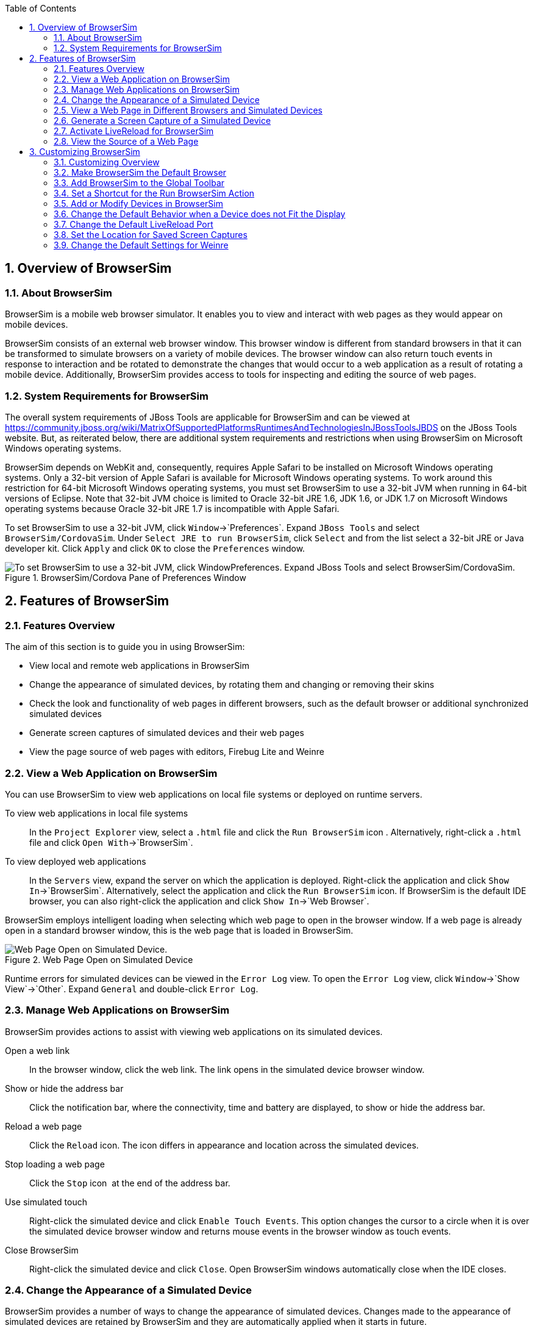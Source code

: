 :numbered:
:doctype: book
:toc: left
:icons: font


[[sect-overview-of-browsersim]]
== Overview of BrowserSim

[[about-browsersim]]
=== About BrowserSim


BrowserSim is a mobile web browser simulator.
It enables you to view and interact with web pages as they would appear on mobile devices.



BrowserSim consists of an external web browser window.
This browser window is different from standard browsers in that it can be transformed to simulate browsers on a variety of mobile devices.
The browser window can also return touch events in response to interaction and be rotated to demonstrate the changes that would occur to a web application as a result of rotating a mobile device.
Additionally, BrowserSim provides access to tools for inspecting and editing the source of web pages.


[[system-requirements-for-browsersim]]
=== System Requirements for BrowserSim


The overall system requirements of JBoss Tools are applicable for BrowserSim and can be viewed at https://community.jboss.org/wiki/MatrixOfSupportedPlatformsRuntimesAndTechnologiesInJBossToolsJBDS[] on the JBoss Tools website. But, as reiterated below, there are additional system requirements and restrictions when using BrowserSim on Microsoft Windows operating systems.



BrowserSim depends on WebKit and, consequently, requires Apple Safari to be installed on Microsoft Windows operating systems.
Only a 32-bit version of Apple Safari is available for Microsoft Windows operating systems.
To work around this restriction for 64-bit Microsoft Windows operating systems, you must set BrowserSim to use a 32-bit JVM when running in 64-bit versions of Eclipse.
Note that 32-bit JVM choice is limited to Oracle 32-bit JRE 1.6, JDK 1.6, or JDK 1.7 on Microsoft Windows operating systems because Oracle 32-bit JRE 1.7 is incompatible with Apple Safari.



To set BrowserSim to use a 32-bit JVM, click `Window`&rarr;`Preferences`.
Expand `JBoss Tools` and select `BrowserSim/CordovaSim`.
Under `Select JRE to run BrowserSim`, click `Select` and from the list select a 32-bit JRE or Java developer kit.
Click `Apply` and click `OK` to close the `Preferences` window.


.BrowserSim/Cordova Pane of Preferences Window
image::images/4322.png["To set BrowserSim to use a 32-bit JVM, click WindowPreferences. Expand JBoss Tools and select BrowserSim/CordovaSim."]
[[sect-features-of-browsersim]]
== Features of BrowserSim

[[features-overview5]]
=== Features Overview


The aim of this section is to guide you in using BrowserSim:


* View local and remote web applications in BrowserSim
* Change the appearance of simulated devices, by rotating them and changing or removing their skins
* Check the look and functionality of web pages in different browsers, such as the default browser or additional synchronized simulated devices
* Generate screen captures of simulated devices and their web pages
* View the page source of web pages with editors, Firebug Lite and Weinre

[[view-a-web-application-on-browsersim]]
=== View a Web Application on BrowserSim


You can use BrowserSim to view web applications on local file systems or deployed on runtime servers.



To view web applications in local file systems;;
  
  In the `Project Explorer` view, select a [file]`.html` file and click the `Run BrowserSim` icon 
  image:images/4115.png[""].
  Alternatively, right-click a [file]`.html` file and click `Open With`&rarr;`BrowserSim`.

To view deployed web applications;;
  
  In the `Servers` view, expand the server on which the application is deployed.
  Right-click the application and click `Show In`&rarr;`BrowserSim`.
  Alternatively, select the application and click the `Run BrowserSim` icon.
  If BrowserSim is the default IDE browser, you can also right-click the application and click `Show In`&rarr;`Web Browser`.


BrowserSim employs intelligent loading when selecting which web page to open in the browser window.
If a web page is already open in a standard browser window, this is the web page that is loaded in BrowserSim.


.Web Page Open on Simulated Device
image::images/4116.png["Web Page Open on Simulated Device."]

Runtime errors for simulated devices can be viewed in the `Error Log` view.
To open the `Error Log` view, click `Window`&rarr;`Show View`&rarr;`Other`.
Expand `General` and double-click `Error Log`.


[[manage-web-applications-on-browsersim]]
=== Manage Web Applications on BrowserSim


BrowserSim provides actions to assist with viewing web applications on its simulated devices.



Open a web link;;
  
  In the browser window, click the web link.
  The link opens in the simulated device browser window.

Show or hide the address bar;;
  
  Click the notification bar, where the connectivity, time and battery are displayed, to show or hide the address bar.

Reload a web page;;
  
  Click the `Reload` icon.
  The icon differs in appearance and location across the simulated devices.

Stop loading a web page;;
  
  Click the `Stop` icon 
  image:images/4101.png[""] at the end of the address bar.

Use simulated touch;;
  
  Right-click the simulated device and click `Enable Touch Events`.
  This option changes the cursor to a circle when it is over the simulated device browser window and returns mouse events in the browser window as touch events.

Close BrowserSim;;
  
  Right-click the simulated device and click `Close`.
  Open BrowserSim windows automatically close when the IDE closes.

[[change-the-appearance-of-a-simulated-device]]
=== Change the Appearance of a Simulated Device


BrowserSim provides a number of ways to change the appearance of simulated devices.
Changes made to the appearance of simulated devices are retained by BrowserSim and they are automatically applied when it starts in future.



Rotate the view between portrait and landscape modes;;
  
  Click any corner of the simulated device.
  Alternatively, right-click the simulated device and click `Rotate Left` or `Rotate Right`.

.Rotate Mouse Pointer in Upper-right Corner of Simulated Device
image::images/4104.png["To rotate the view between portrait and landscape modes, click any corner of the simulated device."]
Change the simulated device;;
  
  Right-click the simulated device, click `Skins` and select from the listed devices.

.Skins Menu Option
image::images/4323.png["Right-click the simulated device, click Skins and select from the listed devices."]
Remove or use skins;;
  
  To view a plain browser window without the mobile device skin, right-click the simulated device and click `Use Skins`.
  To reapply the skin, click `Device`&rarr;`Use Skins`.

[[view-a-web-page-in-different-browsers-and-simulated-devices]]
=== View a Web Page in Different Browsers and Simulated Devices


From within BrowserSim, web pages can be viewed in different browsers and simulated devices.



View in the default browser of the system;;
  
  Right-click the simulated device and click `Open in default browser`.
  An external browser window opens and displays the web page.

View simultaneously on synchronized simulated devices;;
  
  Right-click the simulated device and click `Open Synchronized Window`.
  Select from the list of available skins for the additional simulated device.
  An additional simulated device opens and displays the same web page as that of the synchronized simulated device.
  Opening a web page in one synchronized simulated device results in the web page opening in all the synchronized simulated devices.

.Synchronized Simulated Devices
image::images/4100.png["Right-click the simulated device and click Open Synchronized Window. Select from the list of available skins for the additional simulated device. An additional simulated device opens and displays the same web page as that of the synchronized simulated device. Opening a web page in one synchronized simulated device results in the web page opening in all the synchronized simulated devices."]
[[generate-a-screen-capture-of-a-simulated-device]]
=== Generate a Screen Capture of a Simulated Device


BrowserSim provides the ability to generate screen captures of a simulated device and the web pages it shows.



To generate a screen capture of a simulated device, right-click the simulated device and click `Screenshot`.
Select the output for the screen capture from the list of options: 


* `Save` to save as a [file]`.png` file in the default location.
  The default location is a customizable setting and if it is not set you are prompted to select a location to which to save the file each time.
* `Save As` to save as a [file]`.png` file in a location you specify.
* `Copy to Clipboard` to copy the graphic for immediate use.


[[activate-livereload-for-browsersim]]
=== Activate LiveReload for BrowserSim


LiveReload for BrowserSim refreshes web pages open in simulated device browser windows as the source is edited in the IDE. A LiveReload server sends notifications as resources are changed in the IDE and BrowserSim inserts the JavaScript code, which invokes the simulated device browser window to refresh.
The procedures below outline how to create a LiveReload server and how to enable LiveReload in BrowserSim for workspace and deployed resources.


* Click the `Servers` view.
  If the `Servers` view is not visible, click `Window`&rarr;`Show View`&rarr;`Servers`.
* Depending on the number of existing servers, follow the appropriate step:
+
a. If there are no existing servers, click `Click this link to create a new server`.
a. If there are one or more existing servers, right-click an existing server and click `New`&rarr;`Server`.

* From the list of server types, expand `Basic` and select `LiveReload Server`.
+
.LiveReload Server Selected in New Server Wizard
image::images/4079.png["From the list of server types, expand Basic and select LiveReload Server."]
* The `Server's host name` and `Server name` fields are automatically populated.
  The `localhost` value in the `Server's host name` field indicates that the server is to be run on the local system and the value in the `Server name` field is the name by which the LiveReload server is identified in the `Servers` view.
  You can edit these values as appropriate by typing in the fields.
* Click `Finish` to close the window.
  The LiveReload server is listed in the `Servers` view.
+
.LiveReload Server Listed in the `Servers` View
image::images/4080.png["The LiveReload server is listed in the Servers view."]

* Ensure the LiveReload server is started.
  If it is not started, in the `Servers` view right-click the LiveReload server and click `Start`.
* Complete the appropriate step depending on the location of your resources:
+
a. For workspace resources, in the `Project Explorer` view right-click the resource file and click `Open With`&rarr;`BrowserSim`.
a. For deployed resources, in the `Servers` view right-click the application and click `Show In`&rarr;`BrowserSim`.
+
.`Show In`&rarr;`BrowserSim` Menu Option
image::images/4072.png["For deployed resources, in the Servers view right-click the application and click Show InBrowserSim."]
IMPORTANT: +
Ensure the server and application of the deployed resources are started before attempting to view the resources in LiveReload-enabled BrowserSim.
To start the server and the application, in the `Servers` view right-click each and click `Start`.



* Right-click the simulated device and ensure the `Enable LiveReload` check box is selected.
+
.`Enable LiveReload` Menu Option for BrowserSim
image::images/4305.png["Right-click the simulated device and ensure the Enable LiveReload check box is selected."]

IMPORTANT: 
The `Enable LiveReload` check box has no effect when the LiveReload server is set to insert the JavaScript code and the web resource is viewed in BrowserSim via the LiveReload server port URL. LiveReload is always enabled in this case.


[[view-the-source-of-a-web-page]]
=== View the Source of a Web Page


The source of web pages displayed in simulated device browser windows can be viewed with a variety of applications that can be initiated from within BrowserSim.



Open the page source in an editor;;
  
  Right-click the simulated device and click `View Page Source`.
  The file containing the page source opens in an IDE editor.

Inspect the page source with Firebug Lite;;
  
  Right-click the simulated device and click `Debug`&rarr;`Firebug Lite`.
  The Firebug Lite application is displayed in an external window.

Inspect and edit the page source with Weinre;;
  
  Right-click the simulated device and click `Debug`&rarr;`Weinre`.
  The Weinre Inspector is displayed in an external window.
  Weinre supports remote debugging, enabling you to debug an application running on a mobile device from your desktop browser.

[[sect-customizing-browsersim]]
== Customizing BrowserSim

[[customizing-overview4]]
=== Customizing Overview


The aim of this section is to guide you in customizing BrowserSim:


* Make BrowserSim more prominent to use by making it the default browser, by adding its icon to the global toolbar and creating a shortcut key for launching it
* Extend the functionality of BrowserSim by adding or modify the simulated devices it provides
* Customize the default settings of BrowserSim for large simulated devices, for LiveReload, for screen captures and for Weinre

[[make-browsersim-the-default-browser]]
=== Make BrowserSim the Default Browser


 You can set BrowserSim to be the default browser used in actions such as `Show In`&rarr;`Web Browser` and `Run on Server`.



To set BrowserSim as the default browser, click `Window`&rarr;`Web Browser`&rarr;`BrowserSim`.



Alternatively, click `Window`&rarr;`Preferences`, expand `General` and select `Web Browser`.
Click `User external web browser` and from the `External web browsers` list select the `BrowserSim` check box.
Click `Apply` and click `OK` to close the `Preferences` window.


[[add-browsersim-to-the-global-toolbar]]
=== Add BrowserSim to the Global Toolbar


The BrowserSim icon is part of the BrowserSim toolbar and, by default, this toolbar is included in the global toolbar of the JBoss perspective.
But the BrowserSim icon might not be visible in other perspectives because the icons in the global toolbar change depending on the perspective you are using.
As detailed in the procedure below, you can add the BrowserSim toolbar to other perspectives.


* Ensure you are using the perspective in which you would like to add the BrowserSim toolbar.
  To open the desired perspective, click `Window`&rarr;`Open Perspective`&rarr;`Other` and double-click the perspective.
* Click `Window`&rarr;`Customize Perspective`.
* In the `Command Groups Availability` tab, select the `BrowserSim` check box.
  This option makes the BrowserSim toolbar available for adding to the current perspective.
* In the `Tool Bar Visibility` tab, ensure the `BrowserSim` check box is selected.
  This option adds the BrowserSim toolbar to the global toolbar of the current perspective.
+
.`BrowserSim` Check Box Selected in `Tool Bar Visibility` tab of `Customize Perspective` Window
image::images/4117.png["In the Tool Bar Visibility tab, ensure the BrowserSim check box is selected as this makes the BrowserSim toolbar visible"]
* Click `OK` to close the window.
  The `Run BrowserSim` icon 
  image:images/4115.png[""] is now visible in the global toolbar of the perspective.

[[set-a-shortcut-for-the-run-browsersim-action]]
=== Set a Shortcut for the Run BrowserSim Action


If you use BrowserSim frequently but do not want to set it as the default browser, you can set a shortcut for the `Run BrowserSim` action, as described in the procedure below.


* Click `Window`&rarr;`Preferences`, expand `General` and select `Keys`.
* To find the `Run BrowserSim` action, in the `type filter text` field enter `BrowserSim`.
* From the table, select `Run BrowserSim`.
* In the `Binding` field, type the key combination you want to use as a shortcut.
  Check the `Conflicts` table to ensure the key binding you have chosen does not conflict with existing shortcuts.
* Once a unique key binding is selected, click `Apply` and click `OK` to close the `Preferences` window.
+
.Keys Pane of Preferences Window
image::images/4114.png["Once a unique key binding is selected, click Apply and click OK to close the Preferences window."]

[[add-or-modify-devices-in-browsersim]]
=== Add or Modify Devices in BrowserSim


You may wish to preview a web application on a simulated mobile device that is not predefined in BrowserSim.
You can add more devices to BrowserSim and modify the existing devices, as detailed below.


* Right-click the simulated device and click `Preferences`.
* In the `Devices` section of the `Devices` tab, click `Add`.
* Complete the fields and options as detailed:
+
* In the `Name` field, type the name you want to give the device.
* In the `Width` and `Height` fields, type the dimensions of the device window in pixels.
* In the `Pixel Ratio` field, type a value for the ratio of CSS pixels to device pixels.
* In the `User Agent` field, type the User Agent string of your device.
  Clearing the `User Agent` check box results in the default User Agent for the BrowserSim browser being used.
+
NOTE: 
User Agent is a string denoting the device, operating system and browser combination.
This string may be used by websites to provide content tailored for devices, operating systems and browsers.
Information is widely available on the Internet to assist you in identifying the User Agent associated with a particular device.


* From the `Skin` list, select the skin to be used or select `None`.
+
.Add Device Window
image::images/4118.png["In the Devices section of the Devices tab, click Add."]
* Click `OK` to add the new device.
  It is listed in the `Devices` table.
* Click `OK` to close the `Preferences` window.


To modify existing devices in BrowserSim, right-click the simulated device and click `Preferences`.
In the `Devices` table, select a device and click `Edit`.
Once you have finished editing the fields, click `OK`.
Click `OK` to close the `Preferences` window.


[[change-the-default-behavior-when-a-device-does-not-fit-the-display]]
=== Change the Default Behavior when a Device does not Fit the Display


When a device window is too large to fit the display of the system you are prompted about which action the IDE is to taken.
This default IDE behavior can be modified, with alternative options of always truncate or never truncate.



To change the default behavior, right-click the simulated device and click `Preferences`.
In the `Truncate the device window when it does not fit display` section of the `Devices` tab, click `Always truncate` or `Never truncate` to change the behavior as appropriate and click `OK` to close the `Preferences` window.


.Truncate Preferences
image::images/4110.png["To change the default behavior, right-click the simulated device and click Preferences. In the Truncate the device window when it does not fit display section of the Devices tab, click Always truncate or Never truncate to change the behavior as appropriate and click OK to close the Preferences window."]
[[change-the-default-livereload-port]]
=== Change the Default LiveReload Port


The LiveReload server uses a port to communicate resource changes to BrowserSim.
The default port can be changed.



To change the default LiveReload port, right-click the simulated device and click `Preferences`.
Click the `Settings` tab and view the `LiveReload options` section.
Note that if LiveReload is not already enabled for BrowserSim you must select the `Enable LiveReload` check box.
In the `LiveReload Port` field type the port number you want to use.
Click `OK` to close the `Preferences` window.


.LiveReload Port Preferences
image::images/4109.png["To change the default LiveReload port, right-click the simulated device and click Preferences. Click the Settings tab. Note that if LiveReload is not already enabled for BrowserSim you must select the Enable LiveReload check box in the LiveReload options section. In the LiveReload Port field type the port number you want to use. Click OK to close the Preferences window."]
[[set-the-location-for-saved-screen-captures]]
=== Set the Location for Saved Screen Captures


The `Save` option for screen captures saves graphics files to a set location when that location has been predefined.



To set the location, right-click the simulated device and click `Preferences`.
In the `Screenshots` section of the `Settings` tab, in the `Location` field type the location where you want graphics files to be saved or click `Browse` to navigate to the location.
Click `OK` to close the `Preferences` window.


.Screen Capture Preferences
image::images/4108.png["To set the location, right-click the simulated device and click Preferences. In the Screenshots section of the Settings tab, in the Location field type the location where you want graphics files to be saved or click Browse to navigate to the location. Click OK to close the Preferences window."]
[[change-the-default-settings-for-weinre]]
=== Change the Default Settings for Weinre


By default, the `Weinre` option for viewing the source of a web page uses the Weiner server provided by PhoneGap.
If you have a different Weiner server available, the default Weinre settings can be changed.



To change the default settings for Weinre, right-click the simulated device and click `Preferences`.
In the `Weinre` section of the `Settings` tab, in the `Script URL` field type the address of the [file]`.js` file provided by the Weinre server and in the `Client URL` field type the address of the web page showing the Weinre Inspector interface.
Click `OK` to close the `Preferences` window.


.Weinre Preferences
image::images/4107.png["To change the default settings for Weinre, right-click the simulated device and click Preferences. In the Weinre section of the Settings tab, in the Script URL field type the address of the .js file provided by the Weinre server and in the Client URL field type the address of the web page showing the Weinre Inspector interface. Click OK to close the Preferences window."]
